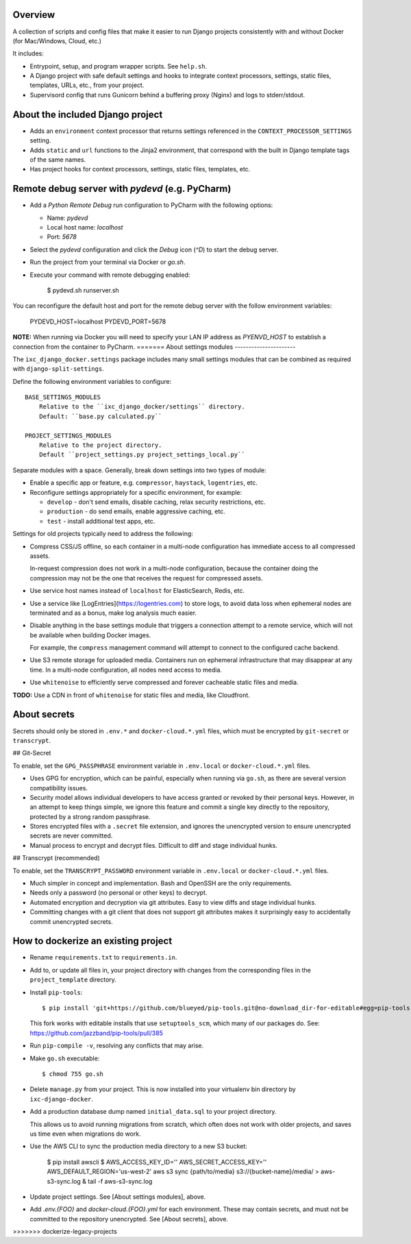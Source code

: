 Overview
--------

A collection of scripts and config files that make it easier to run Django
projects consistently with and without Docker (for Mac/Windows, Cloud, etc.)

It includes:

* Entrypoint, setup, and program wrapper scripts. See ``help.sh``.

* A Django project with safe default settings and hooks to integrate context
  processors, settings, static files, templates, URLs, etc., from your
  project.

* Supervisord config that runs Gunicorn behind a buffering proxy (Nginx) and
  logs to stderr/stdout.


About the included Django project
---------------------------------

* Adds an ``environment`` context processor that returns settings referenced in
  the ``CONTEXT_PROCESSOR_SETTINGS`` setting.

* Adds ``static`` and ``url`` functions to the Jinja2 environment, that
  correspond with the built in Django template tags of the same names.

* Has project hooks for context processors, settings, static files, templates,
  etc.


Remote debug server with `pydevd` (e.g. PyCharm)
------------------------------------------------

* Add a `Python Remote Debug` run configuration to PyCharm with the following
  options:

  * Name: `pydevd`
  * Local host name: `localhost`
  * Port: `5678`

* Select the `pydevd` configuration and click the `Debug` icon (`^D`) to start
  the debug server.

* Run the project from your terminal via Docker or `go.sh`.

* Execute your command with remote debugging enabled:

    $ pydevd.sh runserver.sh

You can reconfigure the default host and port for the remote debug server with
the follow environment variables:

    PYDEVD_HOST=localhost
    PYDEVD_PORT=5678

**NOTE:** When running via Docker you will need to specify your LAN IP address
as `PYENVD_HOST` to establish a connection from the container to PyCharm.
=======
About settings modules
----------------------

The ``ixc_django_docker.settings`` package includes many small settings modules
that can be combined as required with ``django-split-settings``.

Define the following environment variables to configure::

    BASE_SETTINGS_MODULES
        Relative to the ``ixc_django_docker/settings`` directory.
        Default: ``base.py calculated.py``

    PROJECT_SETTINGS_MODULES
        Relative to the project directory.
        Default ``project_settings.py project_settings_local.py``

Separate modules with a space. Generally, break down settings into two types of
module:

* Enable a specific app or feature, e.g. ``compressor``, ``haystack``,
  ``logentries``, etc.

* Reconfigure settings appropriately for a specific environment, for example:

  * ``develop`` - don't send emails, disable caching, relax security
    restrictions, etc.

  * ``production`` - do send emails, enable aggressive caching, etc.

  * ``test`` - install additional test apps, etc.

Settings for old projects typically need to address the following:

* Compress CSS/JS offline, so each container in a multi-node configuration has
  immediate access to all compressed assets.

  In-request compression does not work in a multi-node configuration, because
  the container doing the compression may not be the one that receives the
  request for compressed assets.

* Use service host names instead of ``localhost`` for ElasticSearch, Redis, etc.

* Use a service like [LogEntries](https://logentries.com) to store logs, to
  avoid data loss when ephemeral nodes are terminated and as a bonus, make log
  analysis much easier.

* Disable anything in the base settings module that triggers a connection
  attempt to a remote service, which will not be available when building Docker
  images.

  For example, the ``compress`` management command will attempt to connect to
  the configured cache backend.

* Use S3 remote storage for uploaded media. Containers run on ephemeral
  infrastructure that may disappear at any time. In a multi-node configuration,
  all nodes need access to media.

* Use ``whitenoise`` to efficiently serve compressed and forever cacheable
  static files and media.

**TODO:** Use a CDN in front of ``whitenoise`` for static files and media, like
Cloudfront.


About secrets
-------------

Secrets should only be stored in ``.env.*`` and ``docker-cloud.*.yml`` files,
which must be encrypted by ``git-secret`` or ``transcrypt``.


## Git-Secret

To enable, set the ``GPG_PASSPHRASE`` environment variable in ``.env.local`` or
``docker-cloud.*.yml`` files.

* Uses GPG for encryption, which can be painful, especially when running via
  ``go.sh``, as there are several version compatibility issues.

* Security model allows individual developers to have access granted or revoked
  by their personal keys. However, in an attempt to keep things simple, we
  ignore this feature and commit a single key directly to the repository,
  protected by a strong random passphrase.

* Stores encrypted files with a ``.secret`` file extension, and ignores the
  unencrypted version to ensure unencrypted secrets are never committed.

* Manual process to encrypt and decrypt files. Difficult to diff and stage
  individual hunks.


## Transcrypt (recommended)

To enable, set the ``TRANSCRYPT_PASSWORD`` environment variable in
``.env.local`` or ``docker-cloud.*.yml`` files.

* Much simpler in concept and implementation. Bash and OpenSSH are the only
  requirements.

* Needs only a password (no personal or other keys) to decrypt.

* Automated encryption and decryption via git attributes. Easy to view diffs and
  stage individual hunks.

* Committing changes with a git client that does not support git attributes
  makes it surprisingly easy to accidentally commit unencrypted secrets.


How to dockerize an existing project
------------------------------------

* Rename ``requirements.txt`` to ``requirements.in``.

* Add to, or update all files in, your project directory with changes from the
  corresponding files in the ``project_template`` directory.

* Install ``pip-tools``::

    $ pip install 'git+https://github.com/blueyed/pip-tools.git@no-download_dir-for-editable#egg=pip-tools'

  This fork works with editable installs that use ``setuptools_scm``, which many
  of our packages do. See: https://github.com/jazzband/pip-tools/pull/385

* Run ``pip-compile -v``, resolving any conflicts that may arise.

* Make ``go.sh`` executable::

    $ chmod 755 go.sh

* Delete ``manage.py`` from your project. This is now installed into your
  virtualenv bin directory by ``ixc-django-docker``.

* Add a production database dump named ``initial_data.sql`` to your project
  directory.

  This allows us to avoid running migrations from scratch, which often does not
  work with older projects, and saves us time even when migrations do work.

* Use the AWS CLI to sync the production media directory to a new S3 bucket:

    $ pip install awscli
    $ AWS_ACCESS_KEY_ID='' AWS_SECRET_ACCESS_KEY='' AWS_DEFAULT_REGION='us-west-2' aws s3 sync {path/to/media} s3://{bucket-name}/media/ > aws-s3-sync.log & tail -f aws-s3-sync.log

* Update project settings. See [About settings modules], above.

* Add `.env.{FOO}` and `docker-cloud.{FOO}.yml` for each environment. These may
  contain secrets, and must not be committed to the repository unencrypted. See
  [About secrets], above.
>>>>>>> dockerize-legacy-projects
